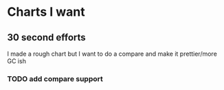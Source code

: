 * Charts I want
** 30 second efforts
I made a rough chart but I want to do a compare and make it
prettier/more GC ish
*** TODO add compare support

